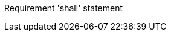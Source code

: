 [requirement,type="general",id="/req/req-class-a/req-name-1",obligation="shall"]
====

Requirement 'shall' statement

====
